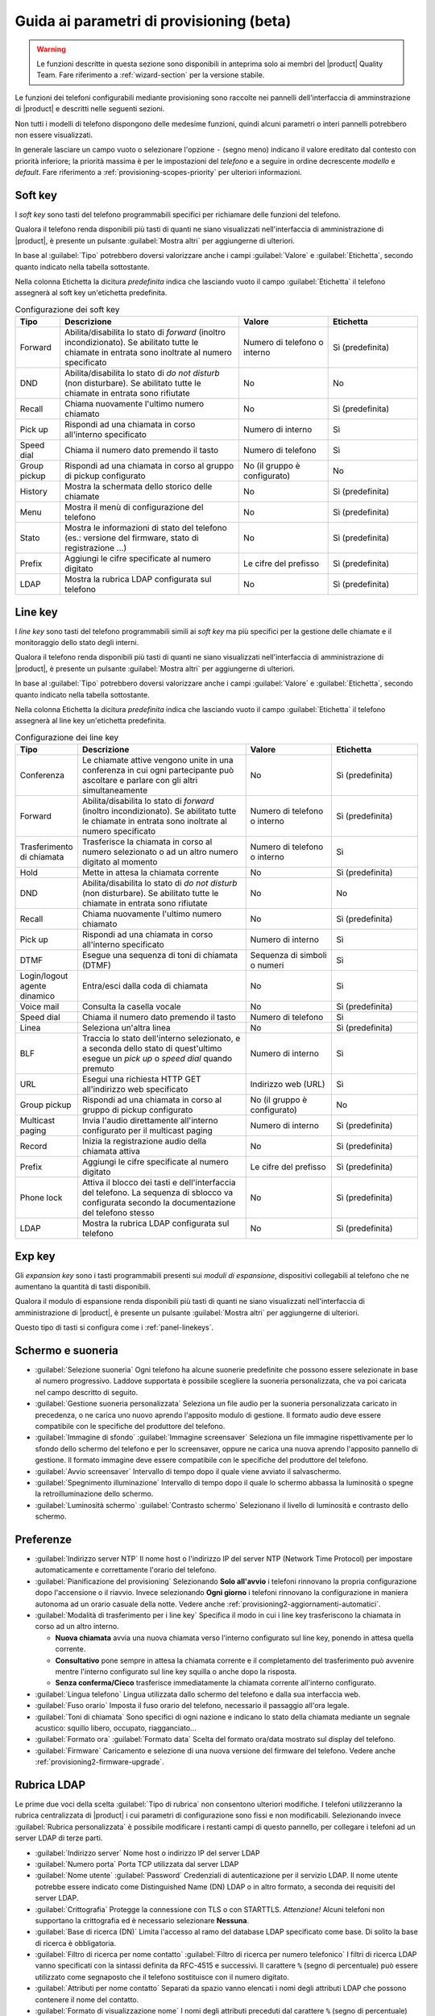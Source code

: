 .. _wizard2-provisioning-section:

=========================================
Guida ai parametri di provisioning (beta)
=========================================

.. warning::
    
    Le funzioni descritte in questa sezione sono disponibili in anteprima solo
    ai membri del |product| Quality Team. Fare riferimento a
    :ref:`wizard-section` per la versione stabile.

Le funzioni dei telefoni configurabili mediante provisioning sono raccolte nei
pannelli dell'interfaccia di amminstrazione di |product| e descritti nelle seguenti sezioni.

Non tutti i modelli di telefono dispongono delle medesime funzioni, quindi alcuni 
parametri o interi pannelli potrebbero non essere visualizzati.

In generale lasciare un campo vuoto o selezionare l'opzione ``-`` (segno meno) indicano
il valore ereditato dal contesto con priorità inferiore; la priorità massima è per le impostazioni
del *telefono* e a seguire in ordine decrescente *modello* e *default*.
Fare riferimento a :ref:`provisioning-scopes-priority` per ulteriori informazioni.

.. _panel-softkeys:

Soft key
========

I *soft key* sono tasti del telefono programmabili specifici per
richiamare delle funzioni del telefono.

Qualora il telefono renda disponibili più tasti di quanti ne siano visualizzati
nell'interfaccia di amministrazione di |product|, è presente un pulsante
:guilabel:`Mostra altri` per aggiungerne di ulteriori.

In base al :guilabel:`Tipo` potrebbero doversi valorizzare anche i campi
:guilabel:`Valore` e :guilabel:`Etichetta`, secondo quanto indicato nella
tabella sottostante.


Nella colonna Etichetta la dicitura *predefinita* indica che lasciando vuoto
il campo :guilabel:`Etichetta` il telefono assegnerà al soft key un'etichetta
predefinita.

.. list-table:: Configurazione dei soft key
    :widths: 5 20 10 10 
    :header-rows: 1

    * - Tipo
      - Descrizione
      - Valore
      - Etichetta

    * - Forward
      - Abilita/disabilita lo stato di *forward* (inoltro incondizionato). Se abilitato
        tutte le chiamate in entrata sono inoltrate al numero specificato
      - Numero di telefono o interno
      - Sì (predefinita)

    * - DND
      - Abilita/disabilita lo stato di *do not disturb* (non disturbare). Se abilitato
        tutte le chiamate in entrata sono rifiutate
      - No
      - No

    * - Recall
      - Chiama nuovamente l'ultimo numero chiamato
      - No
      - Sì (predefinita)

    * - Pick up
      - Rispondi ad una chiamata in corso all'interno specificato
      - Numero di interno
      - Sì

    * - Speed dial
      - Chiama il numero dato premendo il tasto
      - Numero di telefono
      - Sì

    * - Group pickup
      - Rispondi ad una chiamata in corso al gruppo di pickup configurato
      - No (il gruppo è configurato)
      - No

    * - History
      - Mostra la schermata dello storico delle chiamate
      - No
      - Sì (predefinita)

    * - Menu
      - Mostra il menù di configurazione del telefono
      - No
      - Sì (predefinita)

    * - Stato
      - Mostra le informazioni di stato del telefono 
        (es.: versione del firmware, stato di registrazione ...)
      - No
      - Sì (predefinita)

    * - Prefix
      - Aggiungi le cifre specificate al numero digitato
      - Le cifre del prefisso
      - Sì (predefinita)

    * - LDAP
      - Mostra la rubrica LDAP configurata sul telefono
      - No
      - Sì (predefinita)

.. _panel-linekeys:

Line key
========

I *line key* sono tasti del telefono programmabili simili ai *soft key* ma
più specifici per la gestione delle chiamate e il monitoraggio dello stato degli interni.

Qualora il telefono renda disponibili più tasti di quanti ne siano visualizzati
nell'interfaccia di amministrazione di |product|, è presente un pulsante
:guilabel:`Mostra altri` per aggiungerne di ulteriori.

In base al :guilabel:`Tipo` potrebbero doversi valorizzare anche i campi
:guilabel:`Valore` e :guilabel:`Etichetta`, secondo quanto indicato nella
tabella sottostante.


Nella colonna Etichetta la dicitura *predefinita* indica che lasciando vuoto
il campo :guilabel:`Etichetta` il telefono assegnerà al line key un'etichetta
predefinita.

.. list-table:: Configurazione dei line key
    :widths: 5 20 10 10 
    :header-rows: 1

    * - Tipo
      - Descrizione
      - Valore
      - Etichetta

    * - Conferenza
      - Le chiamate attive vengono unite in una conferenza in cui ogni partecipante
        può ascoltare e parlare con gli altri simultaneamente
      - No
      - Sì (predefinita)

    * - Forward
      - Abilita/disabilita lo stato di *forward* (inoltro incondizionato). Se abilitato
        tutte le chiamate in entrata sono inoltrate al numero specificato
      - Numero di telefono o interno
      - Sì (predefinita)

    * - Trasferimento di chiamata
      - Trasferisce la chiamata in corso al numero selezionato o ad un altro numero digitato
        al momento
      - Numero di telefono o interno
      - Sì

    * - Hold
      - Mette in attesa la chiamata corrente
      - No
      - Sì (predefinita)

    * - DND
      - Abilita/disabilita lo stato di *do not disturb* (non disturbare). Se abilitato
        tutte le chiamate in entrata sono rifiutate
      - No
      - No

    * - Recall
      - Chiama nuovamente l'ultimo numero chiamato
      - No
      - Sì (predefinita)

    * - Pick up
      - Rispondi ad una chiamata in corso all'interno specificato
      - Numero di interno
      - Sì

    * - DTMF
      - Esegue una sequenza di toni di chiamata (DTMF)
      - Sequenza di simboli o numeri
      - Sì

    * - Login/logout agente dinamico
      - Entra/esci dalla coda di chiamata
      - No
      - Sì

    * - Voice mail
      - Consulta la casella vocale
      - No
      - Sì (predefinita)

    * - Speed dial
      - Chiama il numero dato premendo il tasto
      - Numero di telefono
      - Sì

    * - Linea
      - Seleziona un'altra linea
      - No
      - Sì (predefinita)

    * - BLF
      - Traccia lo stato dell'interno selezionato, e a seconda 
        dello stato di quest'ultimo esegue un *pick up* o *speed dial*
        quando premuto
      - Numero di interno
      - Sì

    * - URL
      - Esegui una richiesta HTTP GET all'indirizzo web specificato
      - Indirizzo web (URL)
      - Sì

    * - Group pickup
      - Rispondi ad una chiamata in corso al gruppo di pickup configurato
      - No (il gruppo è configurato)
      - No

    * - Multicast paging
      - Invia l'audio direttamente all'interno configurato per il multicast paging
      - Numero di interno
      - Sì (predefinita)

    * - Record
      - Inizia la registrazione audio della chiamata attiva
      - No
      - Sì (predefinita)

    * - Prefix
      - Aggiungi le cifre specificate al numero digitato
      - Le cifre del prefisso
      - Sì (predefinita)

    * - Phone lock
      - Attiva il blocco dei tasti e dell'interfaccia del telefono. La
        sequenza di sblocco va configurata secondo la documentazione del
        telefono stesso
      - No 
      - Sì (predefinita)

    * - LDAP
      - Mostra la rubrica LDAP configurata sul telefono
      - No
      - Sì (predefinita)

.. _panel-expkeys:

Exp key
=======

Gli *expansion key* sono i tasti programmabili presenti sui *moduli di espansione*,
dispositivi collegabili al telefono che ne aumentano la quantità di tasti disponibili.

Qualora il modulo di espansione renda disponibili più tasti di quanti ne siano visualizzati
nell'interfaccia di amministrazione di |product|, è presente un pulsante
:guilabel:`Mostra altri` per aggiungerne di ulteriori.

Questo tipo di tasti si configura come i :ref:`panel-linekeys`.

.. _panel-display:

Schermo e suoneria
==================

* :guilabel:`Selezione suoneria` Ogni telefono ha alcune suonerie predefinite che possono essere
  selezionate in base al numero progressivo. Laddove supportata è possibile scegliere la suoneria
  personalizzata, che va poi caricata nel campo descritto di seguito.

* :guilabel:`Gestione suoneria personalizzata` Seleziona un file audio per la suoneria personalizzata
  caricato in precedenza, o ne carica uno nuovo aprendo l'apposito modulo di gestione. Il formato
  audio deve essere compatibile con le specifiche del produttore del telefono.

* :guilabel:`Immagine di sfondo` :guilabel:`Immagine screensaver` Seleziona un file immagine
  rispettivamente per lo sfondo dello schermo del telefono e per lo screensaver, oppure ne carica
  una nuova aprendo l'apposito pannello di gestione. Il formato immagine deve
  essere compatibile con le specifiche del produttore del telefono.

* :guilabel:`Avvio screensaver` Intervallo di tempo dopo il quale viene avviato il salvaschermo.

* :guilabel:`Spegnimento illuminazione` Intervallo di tempo dopo il quale lo schermo abbassa la luminosità
  o spegne la retroilluminazione dello schermo.

* :guilabel:`Luminosità schermo` :guilabel:`Contrasto schermo` Selezionano il livello di luminosità
  e contrasto dello schermo.

.. _panel-preferences:

Preferenze
==========

* :guilabel:`Indirizzo server NTP` Il nome host o l'indirizzo IP del server 
  NTP (Network Time Protocol) per impostare automaticamente e correttamente l'orario del telefono.

* :guilabel:`Pianificazione del provisioning` Selezionando **Solo all'avvio** i telefoni
  rinnovano la propria configurazione dopo l'accensione o il riavvio. Invece selezionando
  **Ogni giorno** i telefoni rinnovano la configurazione in maniera autonoma ad un orario
  casuale della notte. Vedere anche :ref:`provisioning2-aggiornamenti-automatici`.

* :guilabel:`Modalità di trasferimento per i line key` Specifica il modo in cui i line key 
  trasferiscono la chiamata in corso ad un altro interno.

  - **Nuova chiamata** avvia una nuova chiamata verso l'interno configurato sul line key, 
    ponendo in attesa quella corrente.

  - **Consultativo** pone sempre in attesa la chiamata corrente e il completamento del trasferimento
    può avvenire mentre l'interno configurato sul line key squilla o anche dopo la risposta.

  - **Senza conferma/Cieco** trasferisce immediatamente la chiamata corrente all'interno configurato.
  
* :guilabel:`Lingua telefono` Lingua utilizzata dallo schermo del telefono e dalla sua interfaccia web.
 
* :guilabel:`Fuso orario` Imposta il fuso orario del telefono, necessario il passaggio all'ora legale.

* :guilabel:`Toni di chiamata` Sono specifici di ogni nazione e indicano lo stato della chiamata mediante
  un segnale acustico: squillo libero, occupato, riagganciato...

* :guilabel:`Formato ora` :guilabel:`Formato data` Scelta del formato ora/data mostrato
  sul display del telefono.

* :guilabel:`Firmware` Caricamento e selezione di una nuova versione del firmware del telefono. 
  Vedere anche :ref:`provisioning2-firmware-upgrade`.


.. _panel-phonebook:

Rubrica LDAP
============

Le prime due voci della scelta :guilabel:`Tipo di rubrica` non consentono ulteriori modifiche. I telefoni 
utilizzeranno la rubrica centralizzata di |product| i cui parametri di configurazione sono fissi e non modificabili.
Selezionando invece :guilabel:`Rubrica personalizzata` è possibile modificare i restanti campi di questo pannello,
per collegare i telefoni ad un server LDAP di terze parti.

* :guilabel:`Indirizzo server` Nome host o indirizzo IP del server LDAP

* :guilabel:`Numero porta` Porta TCP utilizzata dal server LDAP

* :guilabel:`Nome utente` :guilabel:`Password` Credenziali di autenticazione per il servizio LDAP. Il nome utente potrebbe
  essere indicato come Distinguished Name (DN) LDAP o in altro formato, a seconda dei requisiti del server LDAP.

* :guilabel:`Crittografia` Protegge la connessione con TLS o con STARTTLS. *Attenzione!* Alcuni telefoni non supportano la crittografia ed
  è necessario selezionare **Nessuna**.

* :guilabel:`Base di ricerca (DN)` Limita l'accesso al ramo del database LDAP specificato come base. Di solito la base di ricerca 
  è obbligatoria.

* :guilabel:`Filtro di ricerca per nome contatto` :guilabel:`Filtro di ricerca per numero telefonico` I filtri di ricerca LDAP vanno
  specificati con la sintassi definita da RFC-4515 e successivi. Il carattere ``%`` (segno di percentuale) può essere utilizzato
  come segnaposto che il telefono sostituisce con il numero digitato.

* :guilabel:`Attributi per nome contatto` Separati da spazio vanno elencati i nomi degli attributi LDAP
  che possono contenere il nome del contatto.

* :guilabel:`Formato di visualizzazione nome` I nomi degli attributi preceduti dal carattere
  ``%`` (segno di percentuale) possono essere composti a formare il modello con cui il nome viene visualizzato 
  sullo schermo del telefono.

* :guilabel:`Attributo per numero di telefono principale` :guilabel:`Attributo per numero di cellulare` 
  :guilabel:`Attributo per altro numero di telefono` Questi tre campi contengono nomi di attributi LDAP per i rispettivi
  numeri di telefono.

.. _panel-network:

Rete
====

I telefoni utilizzano il protocollo DHCP per ricevere la configurazione di rete: 
IP, maschera di rete, DNS, gateway. In alcuni casi viene utilizzato DHCP anche per
ottenere l'URL di provisioning (fare riferimento a :ref:`provisioning-methods`).

Sono invece configurabili in questo pannello i seguenti parametri:

* :guilabel:`Identificativo VLAN (VID)` Indicando un numero compreso tra 1 e 4094 il 
  telefono aggiungerà la marcatura VLAN ai pacchetti generati dal telefono stesso,
  secondo lo standard IEEE 802.1Q.

* :guilabel:`Identificativo VLAN per porta PC` Indicando un numero compreso tra 1 e 4094 il telefono
  aggiungerà la marcatura VLAN ai pacchetti provenienti dalla porta PC (o porta dati), secondo
  lo standard IEEE 802.1Q.

Nei campi VLAN il valore "" (stringa vuota), come al solito, considera l'impostazione
a priorità inferiore (di modello o default), mentre lo "0" (zero) corrisponde a "disabilitato".

.. warning::

  Inserendo un identificativo VLAN errato il telefono può diventare irraggiungibile
  
